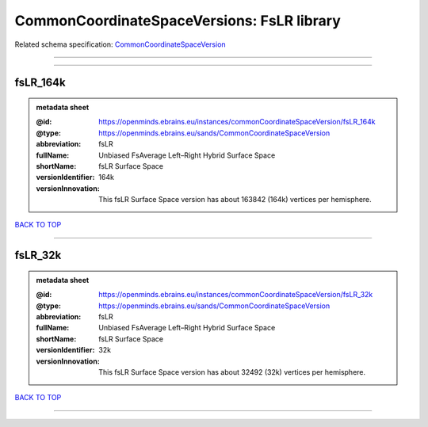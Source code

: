 ###########################################
CommonCoordinateSpaceVersions: FsLR library
###########################################

Related schema specification: `CommonCoordinateSpaceVersion <https://openminds-documentation.readthedocs.io/en/latest/schema_specifications/SANDS/atlas/commonCoordinateSpaceVersion.html>`_

------------

------------

fsLR_164k
---------

.. admonition:: metadata sheet

   :@id: https://openminds.ebrains.eu/instances/commonCoordinateSpaceVersion/fsLR_164k
   :@type: https://openminds.ebrains.eu/sands/CommonCoordinateSpaceVersion
   :abbreviation: fsLR
   :fullName: Unbiased FsAverage Left–Right Hybrid Surface Space
   :shortName: fsLR Surface Space
   :versionIdentifier: 164k
   :versionInnovation: This fsLR Surface Space version has about 163842 (164k) vertices per hemisphere.

`BACK TO TOP <CommonCoordinateSpaceVersions: FsLR library_>`_

------------

fsLR_32k
--------

.. admonition:: metadata sheet

   :@id: https://openminds.ebrains.eu/instances/commonCoordinateSpaceVersion/fsLR_32k
   :@type: https://openminds.ebrains.eu/sands/CommonCoordinateSpaceVersion
   :abbreviation: fsLR
   :fullName: Unbiased FsAverage Left–Right Hybrid Surface Space
   :shortName: fsLR Surface Space
   :versionIdentifier: 32k
   :versionInnovation: This fsLR Surface Space version has about 32492 (32k) vertices per hemisphere.

`BACK TO TOP <CommonCoordinateSpaceVersions: FsLR library_>`_

------------

